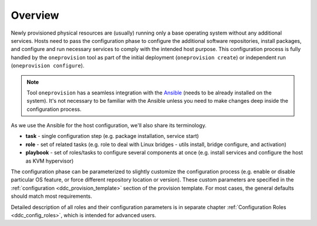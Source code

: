 .. _ddc_config_overview:

========
Overview
========

Newly provisioned physical resources are (usually) running only a base operating system without any additional services. Hosts need to pass the configuration phase to configure the additional software repositories, install packages, and configure and run necessary services to comply with the intended host purpose. This configuration process is fully handled by the ``oneprovision`` tool as part of the initial deployment (``oneprovision create``) or independent run (``oneprovision configure``).

.. note::

    Tool ``oneprovision`` has a seamless integration with the `Ansible <https://www.ansible.com/>`__ (needs to be already installed on the system). It's not necessary to be familiar with the Ansible unless you need to make changes deep inside the configuration process.

As we use the Ansible for the host configuration, we'll also share its terminology.

* **task** - single configuration step (e.g. package installation, service start)
* **role** - set of related tasks (e.g. role to deal with Linux bridges - utils install, bridge configure, and activation)
* **playbook** - set of roles/tasks to configure several components at once (e.g. install services and configure the host as KVM hypervisor)

The configuration phase can be parameterized to slightly customize the configuration process (e.g. enable or disable particular OS feature, or force different repository location or version). These custom parameters are specified in the :ref:`configuration <ddc_provision_template>` section of the provision template. For most cases, the general defaults should match most requirements.

Detailed description of all roles and their configuration parameters is in separate chapter :ref:`Configuration Roles <ddc_config_roles>`, which is intended for advanced users.
